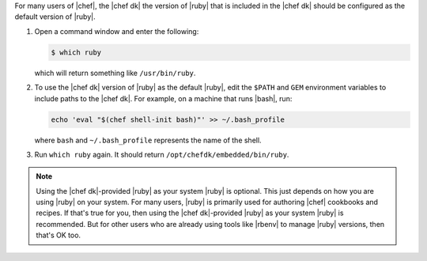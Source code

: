 .. This is an included how-to. 

For many users of |chef|, the |chef dk| the version of |ruby| that is included in the |chef dk| should be configured as the default version of |ruby|.

#. Open a command window and enter the following:

   .. code-block:: bash
   
      $ which ruby

   which will return something like ``/usr/bin/ruby``.
#. To use the |chef dk| version of |ruby| as the default |ruby|, edit the ``$PATH`` and ``GEM`` environment variables to include paths to the |chef dk|. For example, on a machine that runs |bash|, run:

   .. code-block:: ruby
   
      echo 'eval "$(chef shell-init bash)"' >> ~/.bash_profile
   
   where ``bash`` and ``~/.bash_profile`` represents the name of the shell.

#. Run ``which ruby`` again. It should return ``/opt/chefdk/embedded/bin/ruby``.

.. note:: Using the |chef dk|-provided |ruby| as your system |ruby| is optional. This just depends on how you are using |ruby| on your system. For many users, |ruby| is primarily used for authoring |chef| cookbooks and recipes. If that's true for you, then using the |chef dk|-provided |ruby| as your system |ruby| is recommended. But for other users who are already using tools like |rbenv| to manage |ruby| versions, then that's OK too.

